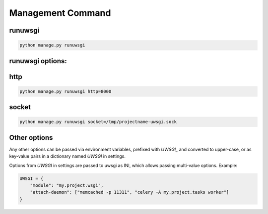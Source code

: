 Management Command
==================

runuwsgi
--------

.. code-block:: sh

   python manage.py runuwsgi

runuwsgi options:
-----------------

http
----

.. code-block:: sh

   python manage.py runuwsgi http=8000


socket
------

.. code-block:: sh

   python manage.py runuwsgi socket=/tmp/projectname-uwsgi.sock

Other options
-------------

Any other options can be passed via environment variables, prefixed with `UWSGI_` and converted
to upper-case, or as key-value pairs in a dictionary named `UWSGI` in settings.

Options from `UWSGI` in settings are passed to uwsgi as INI, which allows passing multi-value
options. Example:

.. code-block:: python

   UWSGI = {
       "module": "my.project.wsgi",
       "attach-daemon": ["memcached -p 11311", "celery -A my.project.tasks worker"]
   }
